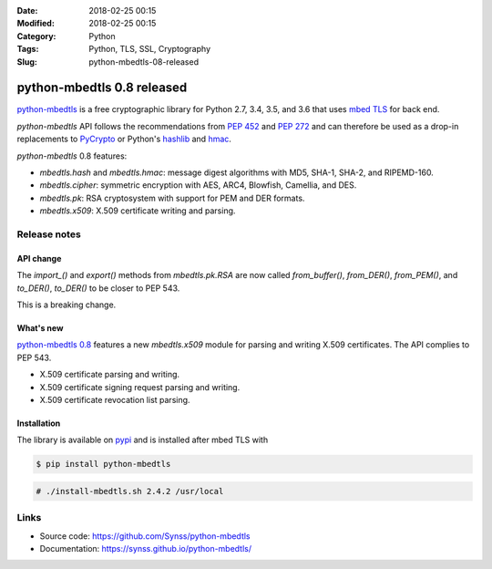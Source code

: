 :Date: 2018-02-25 00:15
:Modified: 2018-02-25 00:15
:Category: Python
:Tags: Python, TLS, SSL, Cryptography
:Slug: python-mbedtls-08-released

===========================
python-mbedtls 0.8 released
===========================

`python-mbedtls <https://github.com/Synss/python-mbedtls>`_ is a free
cryptographic library for Python 2.7, 3.4, 3.5, and 3.6 that uses `mbed TLS
<https://tls.mbed.org>`_ for back end.

`python-mbedtls` API follows the recommendations from `PEP 452
<https://www.python.org/dev/peps/pep-0452/>`_ and `PEP 272
<https://www.python.org/dev/peps/pep-0272/>`_ and can therefore be used as a
drop-in replacements to `PyCrypto  <https://www.dlitz.net/software/pycrypto/>`_
or Python's `hashlib <https://docs.python.org/3.6/library/hashlib.html>`_ and
`hmac <https://docs.python.org/3.6/library/hmac.html>`_.

`python-mbedtls` 0.8 features:

- `mbedtls.hash` and `mbedtls.hmac`: message digest algorithms with MD5,
  SHA-1, SHA-2, and RIPEMD-160.
- `mbedtls.cipher`: symmetric encryption with AES, ARC4, Blowfish, Camellia,
  and DES.
- `mbedtls.pk`: RSA cryptosystem with support for PEM and DER formats.
- `mbedtls.x509`: X.509 certificate writing and parsing.

Release notes
=============

API change
----------

The `import_()` and `export()` methods from `mbedtls.pk.RSA` are now called
`from_buffer()`, `from_DER()`, `from_PEM()`, and `to_DER()`, `to_DER()` to be
closer to PEP 543.

This is a breaking change.

What's new
----------

`python-mbedtls 0.8 <https://pypi.python.org/pypi/python-mbedtls/0.8>`_
features a new `mbedtls.x509` module for parsing and writing X.509
certificates.  The API complies to PEP 543.

- X.509 certificate parsing and writing.
- X.509 certificate signing request parsing and writing.
- X.509 certificate revocation list parsing.

Installation
------------

The library is available on `pypi
<https://pypi.python.org/pypi/python-mbedtls/0.8>`_ and is installed after mbed
TLS with

.. code-block:: console

   $ pip install python-mbedtls

.. code-block:: console

   # ./install-mbedtls.sh 2.4.2 /usr/local

Links
=====

- Source code: https://github.com/Synss/python-mbedtls
- Documentation: https://synss.github.io/python-mbedtls/
